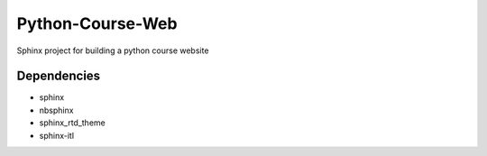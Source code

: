 Python-Course-Web
=================

Sphinx project for building a python course website


Dependencies
^^^^^^^^^^^^
* sphinx
* nbsphinx
* sphinx_rtd_theme
* sphinx-itl
